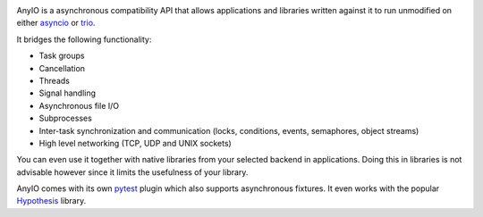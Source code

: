.. image:: https://github.com/agronholm/anyio/workflows/Python%20codeqa/test/badge.svg?branch=master
  :target: https://github.com/agronholm/anyio/actions?query=workflow%3A%22Python+codeqa%2Ftest%22+branch%3Amaster
  :alt: Build Status
.. image:: https://coveralls.io/repos/github/agronholm/anyio/badge.svg?branch=master
  :target: https://coveralls.io/github/agronholm/anyio?branch=master
  :alt: Code Coverage
.. image:: https://readthedocs.org/projects/anyio/badge/?version=latest
  :target: https://anyio.readthedocs.io/en/latest/?badge=latest
  :alt: Documentation
.. image:: https://badges.gitter.im/gitterHQ/gitter.svg
  :target: https://gitter.im/python-trio/AnyIO
  :alt: Gitter chat

AnyIO is a asynchronous compatibility API that allows applications and libraries written against
it to run unmodified on either asyncio_ or trio_.

It bridges the following functionality:

* Task groups
* Cancellation
* Threads
* Signal handling
* Asynchronous file I/O
* Subprocesses
* Inter-task synchronization and communication (locks, conditions, events, semaphores, object
  streams)
* High level networking (TCP, UDP and UNIX sockets)

You can even use it together with native libraries from your selected backend in applications.
Doing this in libraries is not advisable however since it limits the usefulness of your library.

AnyIO comes with its own pytest_ plugin which also supports asynchronous fixtures.
It even works with the popular Hypothesis_ library.

.. _asyncio: https://docs.python.org/3/library/asyncio.html
.. _trio: https://github.com/python-trio/trio
.. _pytest: https://docs.pytest.org/en/latest/
.. _Hypothesis: https://hypothesis.works/
